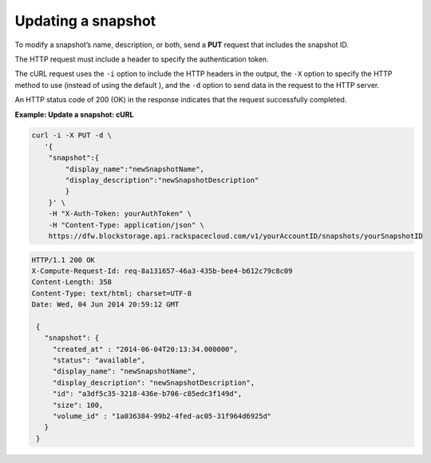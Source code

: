 .. _gsg-update-snapshot:

Updating a snapshot
~~~~~~~~~~~~~~~~~~~~

To modify a snapshot’s name, description, or both, send a **PUT**
request that includes the snapshot ID.

The HTTP request must include a header to specify the authentication
token.

The cURL request uses the ``-i`` option to include the HTTP headers in
the output, the ``-X`` option to specify the HTTP method to use (instead
of using the default ), and the ``-d`` option to send data in the
request to the HTTP server.

An HTTP status code of 200 (OK) in the response indicates that the
request successfully completed.

 
**Example: Update a snapshot: cURL**

.. code::  

   curl -i -X PUT -d \
      '{
       "snapshot":{
           "display_name":"newSnapshotName",
           "display_description":"newSnapshotDescription"
           }
       }' \
       -H "X-Auth-Token: yourAuthToken" \
       -H "Content-Type: application/json" \
       https://dfw.blockstorage.api.rackspacecloud.com/v1/yourAccountID/snapshots/yourSnapshotID

.. code::  

   HTTP/1.1 200 OK
   X-Compute-Request-Id: req-8a131657-46a3-435b-bee4-b612c79c8c09
   Content-Length: 358
   Content-Type: text/html; charset=UTF-8
   Date: Wed, 04 Jun 2014 20:59:12 GMT

    { 
      "snapshot": {
        "created_at" : "2014-06-04T20:13:34.000000", 
        "status": "available",
        "display_name": "newSnapshotName",
        "display_description": "newSnapshotDescription",
        "id": "a3df5c35-3218-436e-b706-c85edc3f149d",
        "size": 100,
        "volume_id" : "1a036384-99b2-4fed-ac05-31f964d6925d" 
      }
    } 
